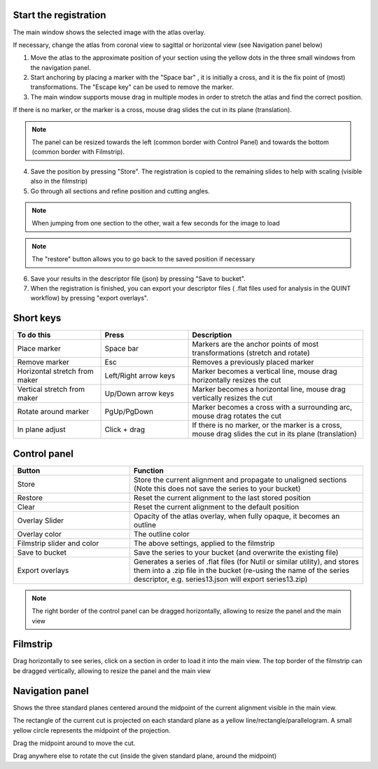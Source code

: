 **Start the registration**
----------------------------

The main window shows the selected image with the atlas overlay.

If necessary, change the atlas from coronal view to sagittal or horizontal view (see Navigation panel below)


1. Move the atlas to the approximate position of your section using the yellow dots in the three small windows from the navigation panel.

2. Start anchoring by placing a marker with the "Space bar" , it is initially a cross, and it is the fix point of (most) transformations. The "Escape key" can be used to remove the marker.

3. The main window supports mouse drag in multiple modes in order to stretch the atlas and find the correct position.


If there is no marker, or the marker is a cross, mouse drag slides the cut in its plane (translation).

.. note::
  The panel can be resized towards the left (common border with Control Panel) and towards the bottom (common border with Filmstrip).

4. Save the position by pressing "Store". The registration is copied to the remaining slides to help with scaling (visible also in the filmstrip)

5. Go through all sections and refine position and cutting angles.

.. note::
  When jumping from one section to the other, wait a few seconds for the image to load

.. note::
  The "restore" button allows you to go back to the saved position if necessary

6. Save your results in the descriptor file (json) by pressing "Save to bucket".

7. When the registration is finished, you can export your descriptor files ( .flat files used for analysis in the QUINT workflow) by pressing "export overlays".

**Short keys**
----------------
.. list-table:: 
   :widths: 25 25 50
   :header-rows: 1

   * - **To do this**   
     - **Press**  
     - **Description** 
   * -   Place marker     
     -   Space bar 
     -   Markers are the anchor points of most transformations (stretch and rotate)    
   * -   Remove marker
     -   Esc
     -   Removes a previously placed marker 
   * -   Horizontal stretch from maker 
     -   Left/Right arrow keys 
     -   Marker becomes a vertical line, mouse drag horizontally resizes the cut
   * -   Vertical stretch from maker
     -   Up/Down arrow keys
     -   Marker becomes a horizontal line, mouse drag vertically resizes the cut
   * -   Rotate around marker  
     -   PgUp/PgDown	
     -   Marker becomes a cross with a surrounding arc, mouse drag rotates the cut
   * -   In plane adjust   
     -   Click + drag   
     -   If there is no marker, or the marker is a cross, mouse drag slides the cut in its plane (translation)


**Control panel**
------------------------
.. list-table:: 
   :widths: 25 50
   :header-rows: 1
   
   * - **Button**   
     - **Function**  
   * -   Store     
     -   Store the current alignment and propagate to unaligned sections (Note this does not save the series to your bucket)
   * -   Restore 
     -   Reset the current alignment to the last stored position
   * -   Clear
     -   Reset the current alignment to the default position
   * -   Overlay Slider
     -   Opacity of the atlas overlay, when fully opaque, it becomes an outline
   * -   Overlay color
     -   The outline color
   * -   Filmstrip slider and color
     -   The above settings, applied to the filmstrip
   * -   Save to bucket
     -   Save the series to your bucket (and overwrite the existing file)
   * -   Export overlays
     -   Generates a series of .flat files (for Nutil or similar utility), and stores them into a .zip file in the bucket (re-using the name of the series descriptor, e.g. series13.json will export series13.zip)
     
.. note:: 
 The right border of the control panel can be dragged horizontally, allowing to resize the panel and the main view

**Filmstrip**
--------------
Drag horizontally to see series, click on a section in order to load it into the main view. The top border of the filmstrip can be dragged vertically, allowing to resize the panel and the main view

**Navigation panel**
----------------------
Shows the three standard planes centered around the midpoint of the current alignment visible in the main view.

The rectangle of the current cut is projected on each standard plane as a yellow line/rectangle/parallelogram. A small yellow circle represents the midpoint of the projection.

Drag the midpoint around to move the cut.

Drag anywhere else to rotate the cut (inside the given standard plane, around the midpoint)
